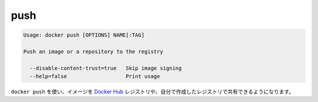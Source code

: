 .. -*- coding: utf-8 -*-
.. https://docs.docker.com/engine/reference/commandline/push/
.. doc version: 1.9
.. check date: 2015/12/27
.. -----------------------------------------------------------------------------

.. push

=======================================
push
=======================================

.. code-block:: bash

   Usage: docker push [OPTIONS] NAME[:TAG]
   
   Push an image or a repository to the registry
   
     --disable-content-trust=true   Skip image signing
     --help=false                   Print usage

.. Use docker push to share your images to the Docker Hub registry or to a self-hosted one.

``docker push`` を使い、イメージを `Docker Hub <https://hub.docker.com/>`_ レジストリや、自分で作成したレジストリで共有できるようになります。


